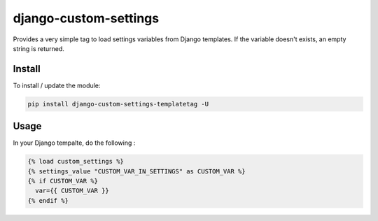 django-custom-settings
======================

Provides a very simple tag to load settings variables from Django templates.
If the variable doesn't exists, an empty string is returned.

Install
-------

To install / update the module:

.. code:: bash

    pip install django-custom-settings-templatetag -U

Usage
-------

In your Django tempalte, do the following :

.. code:: jinja2

    {% load custom_settings %}
    {% settings_value "CUSTOM_VAR_IN_SETTINGS" as CUSTOM_VAR %}
    {% if CUSTOM_VAR %}
      var={{ CUSTOM_VAR }}
    {% endif %}
